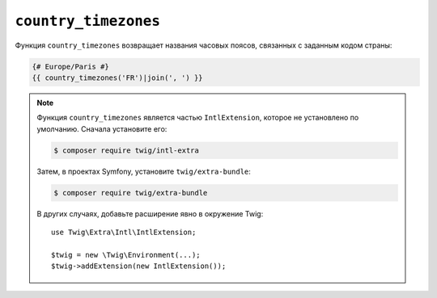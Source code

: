 ``country_timezones``
=====================

Функция ``country_timezones`` возвращает названия часовых поясов, связанных
с заданным кодом страны:

.. code-block:: twig

    {# Europe/Paris #}
    {{ country_timezones('FR')|join(', ') }}

.. note::

    Функция ``country_timezones`` является частью ``IntlExtension``, которое не
    установлено по умолчанию. Сначала установите его:

    .. code-block:: bash

        $ composer require twig/intl-extra

    Затем, в проектах Symfony, установите ``twig/extra-bundle``:

    .. code-block:: bash

        $ composer require twig/extra-bundle

    В других случаях, добавьте расширение явно в окружение Twig::

        use Twig\Extra\Intl\IntlExtension;

        $twig = new \Twig\Environment(...);
        $twig->addExtension(new IntlExtension());
